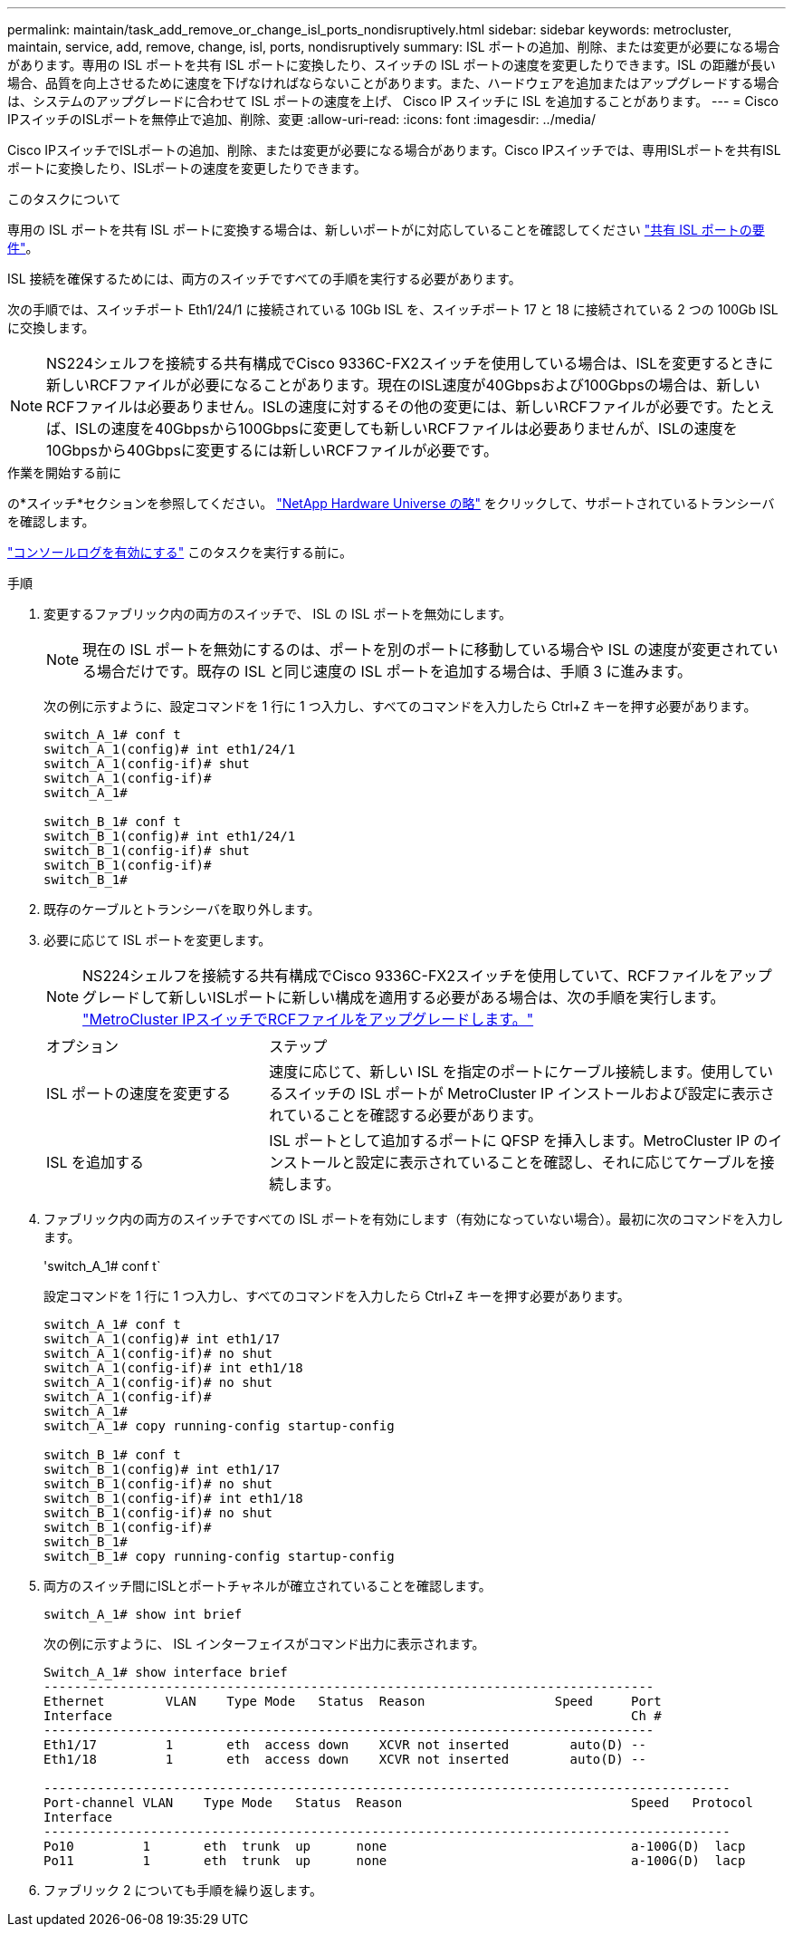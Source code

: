 ---
permalink: maintain/task_add_remove_or_change_isl_ports_nondisruptively.html 
sidebar: sidebar 
keywords: metrocluster, maintain, service, add, remove, change, isl, ports, nondisruptively 
summary: ISL ポートの追加、削除、または変更が必要になる場合があります。専用の ISL ポートを共有 ISL ポートに変換したり、スイッチの ISL ポートの速度を変更したりできます。ISL の距離が長い場合、品質を向上させるために速度を下げなければならないことがあります。また、ハードウェアを追加またはアップグレードする場合は、システムのアップグレードに合わせて ISL ポートの速度を上げ、 Cisco IP スイッチに ISL を追加することがあります。 
---
= Cisco IPスイッチのISLポートを無停止で追加、削除、変更
:allow-uri-read: 
:icons: font
:imagesdir: ../media/


[role="lead"]
Cisco IPスイッチでISLポートの追加、削除、または変更が必要になる場合があります。Cisco IPスイッチでは、専用ISLポートを共有ISLポートに変換したり、ISLポートの速度を変更したりできます。

.このタスクについて
専用の ISL ポートを共有 ISL ポートに変換する場合は、新しいポートがに対応していることを確認してください link:../install-ip/concept_considerations_layer_2.html["共有 ISL ポートの要件"]。

ISL 接続を確保するためには、両方のスイッチですべての手順を実行する必要があります。

次の手順では、スイッチポート Eth1/24/1 に接続されている 10Gb ISL を、スイッチポート 17 と 18 に接続されている 2 つの 100Gb ISL に交換します。


NOTE: NS224シェルフを接続する共有構成でCisco 9336C-FX2スイッチを使用している場合は、ISLを変更するときに新しいRCFファイルが必要になることがあります。現在のISL速度が40Gbpsおよび100Gbpsの場合は、新しいRCFファイルは必要ありません。ISLの速度に対するその他の変更には、新しいRCFファイルが必要です。たとえば、ISLの速度を40Gbpsから100Gbpsに変更しても新しいRCFファイルは必要ありませんが、ISLの速度を10Gbpsから40Gbpsに変更するには新しいRCFファイルが必要です。

.作業を開始する前に
の*スイッチ*セクションを参照してください。 link:https://hwu.netapp.com/["NetApp Hardware Universe の略"^] をクリックして、サポートされているトランシーバを確認します。

link:enable-console-logging-before-maintenance.html["コンソールログを有効にする"] このタスクを実行する前に。

.手順
. 変更するファブリック内の両方のスイッチで、 ISL の ISL ポートを無効にします。
+
--

NOTE: 現在の ISL ポートを無効にするのは、ポートを別のポートに移動している場合や ISL の速度が変更されている場合だけです。既存の ISL と同じ速度の ISL ポートを追加する場合は、手順 3 に進みます。

--
+
次の例に示すように、設定コマンドを 1 行に 1 つ入力し、すべてのコマンドを入力したら Ctrl+Z キーを押す必要があります。

+
[listing]
----

switch_A_1# conf t
switch_A_1(config)# int eth1/24/1
switch_A_1(config-if)# shut
switch_A_1(config-if)#
switch_A_1#

switch_B_1# conf t
switch_B_1(config)# int eth1/24/1
switch_B_1(config-if)# shut
switch_B_1(config-if)#
switch_B_1#
----
. 既存のケーブルとトランシーバを取り外します。
. 必要に応じて ISL ポートを変更します。
+

NOTE: NS224シェルフを接続する共有構成でCisco 9336C-FX2スイッチを使用していて、RCFファイルをアップグレードして新しいISLポートに新しい構成を適用する必要がある場合は、次の手順を実行します。 link:task_upgrade_rcf_files_on_mcc_ip_switches.html["MetroCluster IPスイッチでRCFファイルをアップグレードします。"]

+
[cols="30,70"]
|===


| オプション | ステップ 


 a| 
ISL ポートの速度を変更する
 a| 
速度に応じて、新しい ISL を指定のポートにケーブル接続します。使用しているスイッチの ISL ポートが MetroCluster IP インストールおよび設定に表示されていることを確認する必要があります。



 a| 
ISL を追加する
 a| 
ISL ポートとして追加するポートに QFSP を挿入します。MetroCluster IP のインストールと設定に表示されていることを確認し、それに応じてケーブルを接続します。

|===
. ファブリック内の両方のスイッチですべての ISL ポートを有効にします（有効になっていない場合）。最初に次のコマンドを入力します。
+
'switch_A_1# conf t`

+
設定コマンドを 1 行に 1 つ入力し、すべてのコマンドを入力したら Ctrl+Z キーを押す必要があります。

+
[listing]
----
switch_A_1# conf t
switch_A_1(config)# int eth1/17
switch_A_1(config-if)# no shut
switch_A_1(config-if)# int eth1/18
switch_A_1(config-if)# no shut
switch_A_1(config-if)#
switch_A_1#
switch_A_1# copy running-config startup-config

switch_B_1# conf t
switch_B_1(config)# int eth1/17
switch_B_1(config-if)# no shut
switch_B_1(config-if)# int eth1/18
switch_B_1(config-if)# no shut
switch_B_1(config-if)#
switch_B_1#
switch_B_1# copy running-config startup-config
----
. 両方のスイッチ間にISLとポートチャネルが確立されていることを確認します。
+
`switch_A_1# show int brief`

+
次の例に示すように、 ISL インターフェイスがコマンド出力に表示されます。

+
[listing]
----
Switch_A_1# show interface brief
--------------------------------------------------------------------------------
Ethernet        VLAN    Type Mode   Status  Reason                 Speed     Port
Interface                                                                    Ch #
--------------------------------------------------------------------------------
Eth1/17         1       eth  access down    XCVR not inserted        auto(D) --
Eth1/18         1       eth  access down    XCVR not inserted        auto(D) --

------------------------------------------------------------------------------------------
Port-channel VLAN    Type Mode   Status  Reason                              Speed   Protocol
Interface
------------------------------------------------------------------------------------------
Po10         1       eth  trunk  up      none                                a-100G(D)  lacp
Po11         1       eth  trunk  up      none                                a-100G(D)  lacp
----
. ファブリック 2 についても手順を繰り返します。

